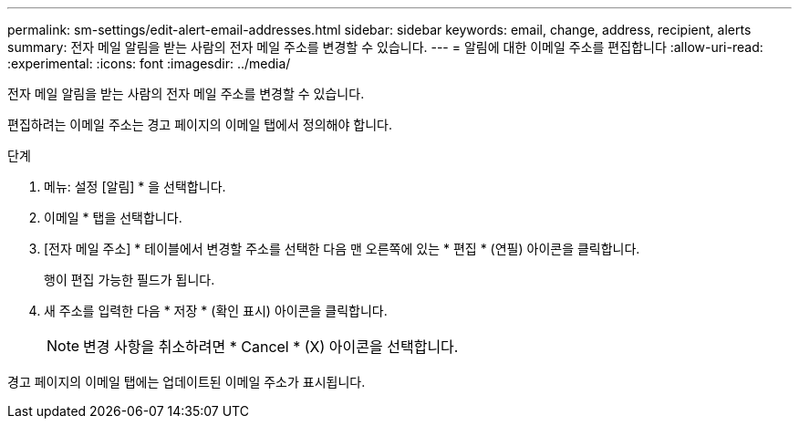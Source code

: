 ---
permalink: sm-settings/edit-alert-email-addresses.html 
sidebar: sidebar 
keywords: email, change, address, recipient, alerts 
summary: 전자 메일 알림을 받는 사람의 전자 메일 주소를 변경할 수 있습니다. 
---
= 알림에 대한 이메일 주소를 편집합니다
:allow-uri-read: 
:experimental: 
:icons: font
:imagesdir: ../media/


[role="lead"]
전자 메일 알림을 받는 사람의 전자 메일 주소를 변경할 수 있습니다.

편집하려는 이메일 주소는 경고 페이지의 이메일 탭에서 정의해야 합니다.

.단계
. 메뉴: 설정 [알림] * 을 선택합니다.
. 이메일 * 탭을 선택합니다.
. [전자 메일 주소] * 테이블에서 변경할 주소를 선택한 다음 맨 오른쪽에 있는 * 편집 * (연필) 아이콘을 클릭합니다.
+
행이 편집 가능한 필드가 됩니다.

. 새 주소를 입력한 다음 * 저장 * (확인 표시) 아이콘을 클릭합니다.
+
[NOTE]
====
변경 사항을 취소하려면 * Cancel * (X) 아이콘을 선택합니다.

====


경고 페이지의 이메일 탭에는 업데이트된 이메일 주소가 표시됩니다.
